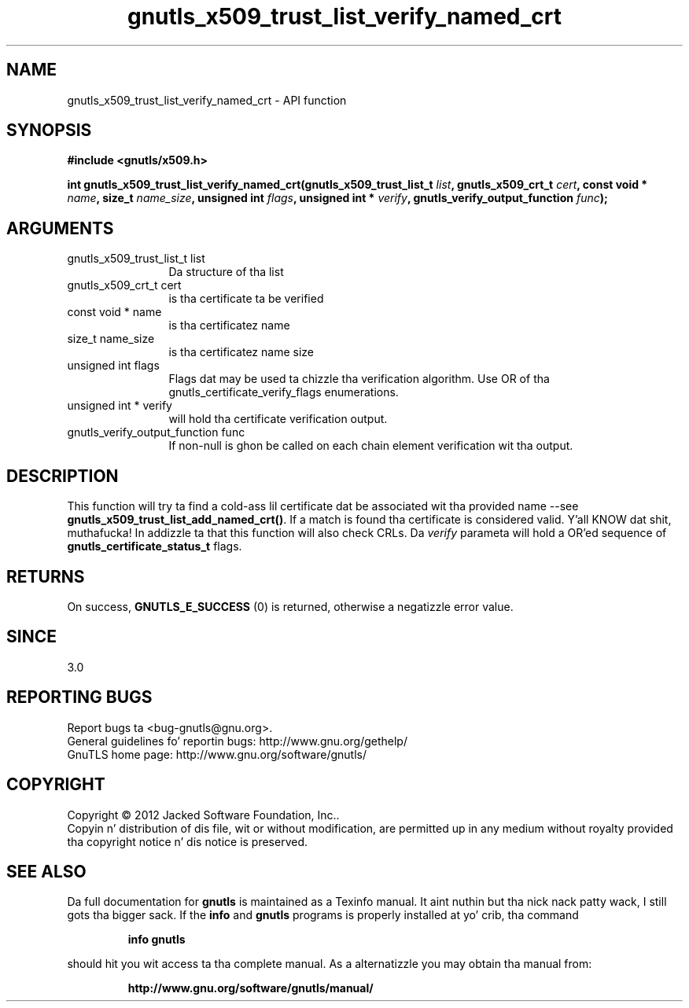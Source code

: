 .\" DO NOT MODIFY THIS FILE!  Dat shiznit was generated by gdoc.
.TH "gnutls_x509_trust_list_verify_named_crt" 3 "3.1.15" "gnutls" "gnutls"
.SH NAME
gnutls_x509_trust_list_verify_named_crt \- API function
.SH SYNOPSIS
.B #include <gnutls/x509.h>
.sp
.BI "int gnutls_x509_trust_list_verify_named_crt(gnutls_x509_trust_list_t " list ", gnutls_x509_crt_t " cert ", const void * " name ", size_t " name_size ", unsigned int " flags ", unsigned int * " verify ", gnutls_verify_output_function " func ");"
.SH ARGUMENTS
.IP "gnutls_x509_trust_list_t list" 12
Da structure of tha list
.IP "gnutls_x509_crt_t cert" 12
is tha certificate ta be verified
.IP "const void * name" 12
is tha certificatez name
.IP "size_t name_size" 12
is tha certificatez name size
.IP "unsigned int flags" 12
Flags dat may be used ta chizzle tha verification algorithm. Use OR of tha gnutls_certificate_verify_flags enumerations.
.IP "unsigned int * verify" 12
will hold tha certificate verification output.
.IP "gnutls_verify_output_function func" 12
If non\-null is ghon be called on each chain element verification wit tha output.
.SH "DESCRIPTION"
This function will try ta find a cold-ass lil certificate dat be associated wit tha provided 
name \-\-see \fBgnutls_x509_trust_list_add_named_crt()\fP. If a match is found tha certificate is considered valid. Y'all KNOW dat shit, muthafucka! In addizzle ta that
this function will also check CRLs. Da  \fIverify\fP parameta will hold a OR'ed sequence of
\fBgnutls_certificate_status_t\fP flags.
.SH "RETURNS"
On success, \fBGNUTLS_E_SUCCESS\fP (0) is returned, otherwise a
negatizzle error value.
.SH "SINCE"
3.0
.SH "REPORTING BUGS"
Report bugs ta <bug-gnutls@gnu.org>.
.br
General guidelines fo' reportin bugs: http://www.gnu.org/gethelp/
.br
GnuTLS home page: http://www.gnu.org/software/gnutls/

.SH COPYRIGHT
Copyright \(co 2012 Jacked Software Foundation, Inc..
.br
Copyin n' distribution of dis file, wit or without modification,
are permitted up in any medium without royalty provided tha copyright
notice n' dis notice is preserved.
.SH "SEE ALSO"
Da full documentation for
.B gnutls
is maintained as a Texinfo manual. It aint nuthin but tha nick nack patty wack, I still gots tha bigger sack.  If the
.B info
and
.B gnutls
programs is properly installed at yo' crib, tha command
.IP
.B info gnutls
.PP
should hit you wit access ta tha complete manual.
As a alternatizzle you may obtain tha manual from:
.IP
.B http://www.gnu.org/software/gnutls/manual/
.PP
